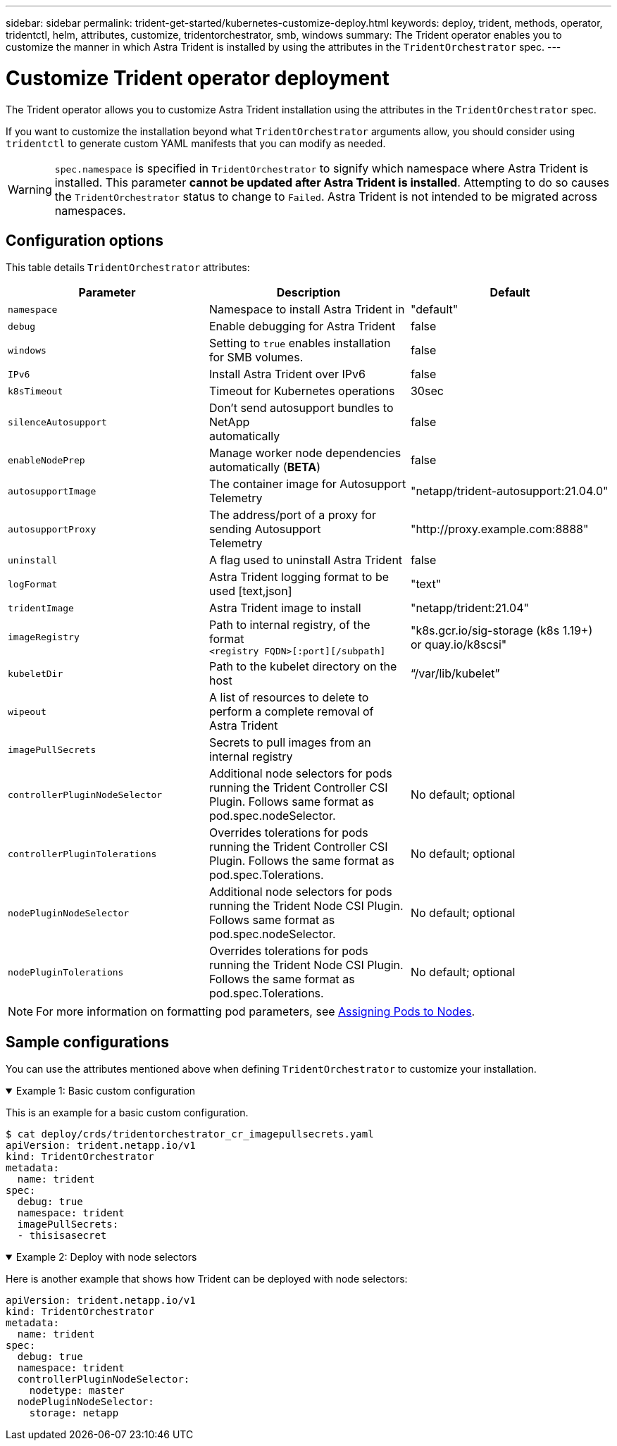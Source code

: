 ---
sidebar: sidebar
permalink: trident-get-started/kubernetes-customize-deploy.html
keywords: deploy, trident, methods, operator, tridentctl, helm, attributes, customize, tridentorchestrator, smb, windows
summary: The Trident operator enables you to customize the manner in which Astra Trident is installed by using the attributes in the `TridentOrchestrator` spec.
---

= Customize Trident operator deployment
:hardbreaks:
:icons: font
:imagesdir: ../media/

The Trident operator allows you to customize Astra Trident installation using the attributes in the `TridentOrchestrator` spec.

If you want to customize the installation beyond what `TridentOrchestrator` arguments allow, you should consider using `tridentctl` to generate custom YAML manifests that you can modify as needed.

[WARNING] 
`spec.namespace` is specified in `TridentOrchestrator` to signify which namespace where Astra Trident is installed. This parameter *cannot be updated after Astra Trident is installed*. Attempting to do so causes the `TridentOrchestrator` status to change to `Failed`. Astra Trident is not intended to be migrated across namespaces.

== Configuration options

This table details `TridentOrchestrator` attributes:
[cols=3,options="header"]
|===
|Parameter |Description |Default
|`namespace` |Namespace to install Astra Trident in |"default"

|`debug` |Enable debugging for Astra Trident |false

|`windows` | Setting to `true` enables installation for SMB volumes. | false

|`IPv6` |Install Astra Trident over IPv6 |false

|`k8sTimeout` |Timeout for Kubernetes operations |30sec

|`silenceAutosupport` |Don't send autosupport bundles to NetApp
automatically |false

|`enableNodePrep` |Manage worker node dependencies automatically (*BETA*)
|false

|`autosupportImage` |The container image for Autosupport Telemetry
|"netapp/trident-autosupport:21.04.0"

|`autosupportProxy` |The address/port of a proxy for sending Autosupport
Telemetry |"http://proxy.example.com:8888"

|`uninstall` |A flag used to uninstall Astra Trident |false

|`logFormat` |Astra Trident logging format to be used [text,json] |"text"

|`tridentImage` |Astra Trident image to install |"netapp/trident:21.04"

|`imageRegistry` |Path to internal registry, of the format
`<registry FQDN>[:port][/subpath]` |"k8s.gcr.io/sig-storage (k8s 1.19+)
or quay.io/k8scsi"

|`kubeletDir` |Path to the kubelet directory on the host |“/var/lib/kubelet”

|`wipeout` |A list of resources to delete to perform a complete removal of
Astra Trident |

|`imagePullSecrets` |Secrets to pull images from an internal registry |

|`controllerPluginNodeSelector` |Additional node selectors for pods running the Trident Controller CSI Plugin.	Follows same format as pod.spec.nodeSelector. |No default; optional

|`controllerPluginTolerations` |Overrides tolerations for pods running the Trident Controller CSI Plugin. Follows the same format as pod.spec.Tolerations. |No default; optional

|`nodePluginNodeSelector` |Additional node selectors for pods running the Trident Node CSI Plugin. Follows same format as pod.spec.nodeSelector. |No default; optional

|`nodePluginTolerations` |Overrides tolerations for pods running the Trident Node CSI Plugin. Follows the same format as pod.spec.Tolerations. |No default; optional

|===
[NOTE] 
For more information on formatting pod parameters, see link:https://kubernetes.io/docs/concepts/scheduling-eviction/assign-pod-node/[Assigning Pods to Nodes^].

== Sample configurations
You can use the attributes mentioned above when defining `TridentOrchestrator` to customize your installation. 


// Start snippet: collapsible block (open on page load)
.Example 1: Basic custom configuration
[%collapsible%open]
====
This is an example for a basic custom configuration.

----
$ cat deploy/crds/tridentorchestrator_cr_imagepullsecrets.yaml
apiVersion: trident.netapp.io/v1
kind: TridentOrchestrator
metadata:
  name: trident
spec:
  debug: true
  namespace: trident
  imagePullSecrets:
  - thisisasecret
----

====
// End snippet

// Start snippet: collapsible block (open on page load)
.Example 2: Deploy with node selectors
[%collapsible%open]
====

Here is another example that shows how Trident can be deployed with node selectors:
----
apiVersion: trident.netapp.io/v1
kind: TridentOrchestrator
metadata:
  name: trident
spec:
  debug: true
  namespace: trident
  controllerPluginNodeSelector:
    nodetype: master
  nodePluginNodeSelector:
    storage: netapp
----

====
// End snippet


